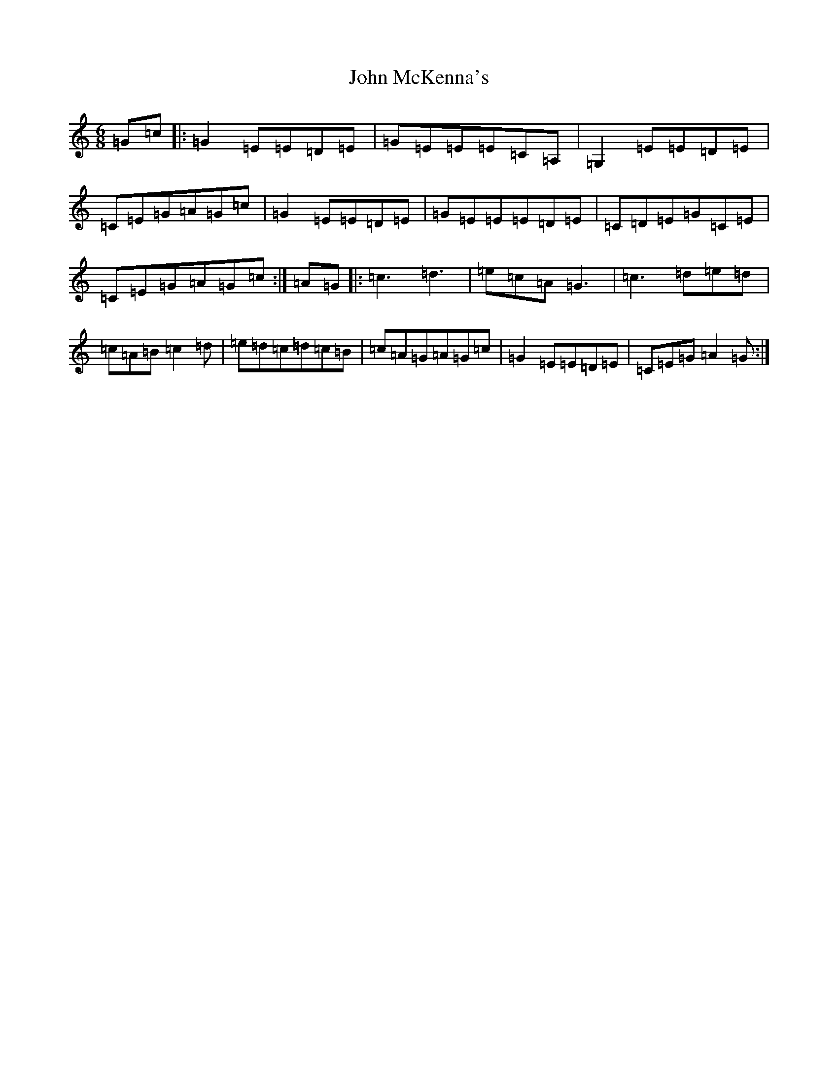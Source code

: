 X: 13822
T: John McKenna's
S: https://thesession.org/tunes/9786#setting9786
Z: G Major
R: jig
M: 6/8
L: 1/8
K: C Major
=G=c|:=G2=E=E=D=E|=G=E=E=E=C=A,|=G,2=E=E=D=E|=C=E=G=A=G=c|=G2=E=E=D=E|=G=E=E=E=D=E|=C=D=E=G=C=E|=C=E=G=A=G=c:|=A=G|:=c3=d3|=e=c=A=G3|=c3=d=e=d|=c=A=B=c2=d|=e=d=c=d=c=B|=c=A=G=A=G=c|=G2=E=E=D=E|=C=E=G=A2=G:|